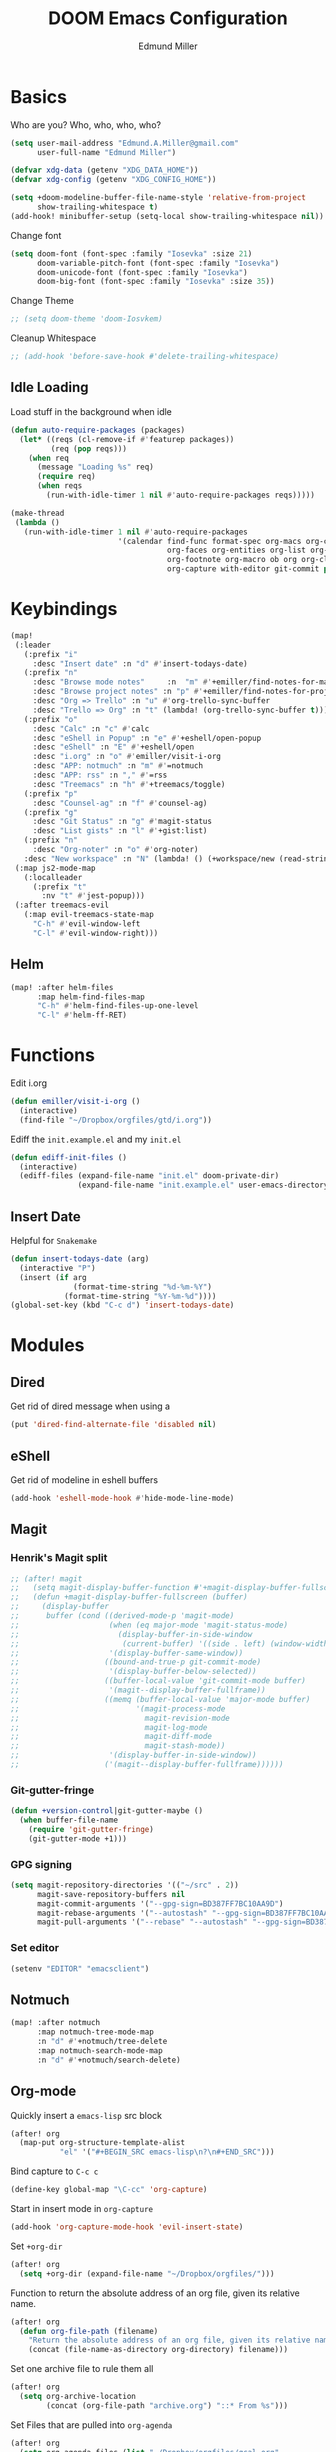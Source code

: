 #+TITLE: DOOM Emacs Configuration
#+AUTHOR: Edmund Miller
* Basics
Who are you?
Who, who, who, who?
#+BEGIN_SRC emacs-lisp
(setq user-mail-address "Edmund.A.Miller@gmail.com"
      user-full-name "Edmund Miller")
#+END_SRC
#+BEGIN_SRC emacs-lisp
(defvar xdg-data (getenv "XDG_DATA_HOME"))
(defvar xdg-config (getenv "XDG_CONFIG_HOME"))
#+END_SRC
#+BEGIN_SRC emacs-lisp
(setq +doom-modeline-buffer-file-name-style 'relative-from-project
      show-trailing-whitespace t)
(add-hook! minibuffer-setup (setq-local show-trailing-whitespace nil))
#+END_SRC
Change font
#+BEGIN_SRC emacs-lisp
(setq doom-font (font-spec :family "Iosevka" :size 21)
      doom-variable-pitch-font (font-spec :family "Iosevka")
      doom-unicode-font (font-spec :family "Iosevka")
      doom-big-font (font-spec :family "Iosevka" :size 35))
#+END_SRC
Change Theme
#+BEGIN_SRC emacs-lisp
;; (setq doom-theme 'doom-Iosvkem)
#+END_SRC
Cleanup Whitespace
#+BEGIN_SRC emacs-lisp
;; (add-hook 'before-save-hook #'delete-trailing-whitespace)
#+END_SRC
** Idle Loading
Load stuff in the background when idle
#+BEGIN_SRC emacs-lisp
(defun auto-require-packages (packages)
  (let* ((reqs (cl-remove-if #'featurep packages))
         (req (pop reqs)))
    (when req
      (message "Loading %s" req)
      (require req)
      (when reqs
        (run-with-idle-timer 1 nil #'auto-require-packages reqs)))))

(make-thread
 (lambda ()
   (run-with-idle-timer 1 nil #'auto-require-packages
                        '(calendar find-func format-spec org-macs org-compat
                                   org-faces org-entities org-list org-pcomplete org-src
                                   org-footnote org-macro ob org org-clock org-agenda
                                   org-capture with-editor git-commit package magit))))
#+END_SRC
* Keybindings
#+BEGIN_SRC emacs-lisp
(map!
 (:leader
   (:prefix "i"
     :desc "Insert date" :n "d" #'insert-todays-date)
   (:prefix "n"
     :desc "Browse mode notes"     :n  "m" #'+emiller/find-notes-for-major-mode
     :desc "Browse project notes" :n "p" #'+emiller/find-notes-for-project
     :desc "Org => Trello" :n "u" #'org-trello-sync-buffer
     :desc "Trello => Org" :n "t" (lambda! (org-trello-sync-buffer t)))
   (:prefix "o"
     :desc "Calc" :n "c" #'calc
     :desc "eShell in Popup" :n "e" #'+eshell/open-popup
     :desc "eShell" :n "E" #'+eshell/open
     :desc "i.org" :n "o" #'emiller/visit-i-org
     :desc "APP: notmuch" :n "m" #'=notmuch
     :desc "APP: rss" :n "," #'=rss
     :desc "Treemacs" :n "h" #'+treemacs/toggle)
   (:prefix "p"
     :desc "Counsel-ag" :n "f" #'counsel-ag)
   (:prefix "g"
     :desc "Git Status" :n "g" #'magit-status
     :desc "List gists" :n "l" #'+gist:list)
   (:prefix "n"
     :desc "Org-noter" :n "o" #'org-noter)
   :desc "New workspace" :n "N" (lambda! () (+workspace/new (read-string "Enter workspace name: "))))
 (:map js2-mode-map
   (:localleader
     (:prefix "t"
       :nv "t" #'jest-popup)))
 (:after treemacs-evil
   (:map evil-treemacs-state-map
     "C-h" #'evil-window-left
     "C-l" #'evil-window-right)))
#+END_SRC
** Helm
#+BEGIN_SRC emacs-lisp
(map! :after helm-files
      :map helm-find-files-map
      "C-h" #'helm-find-files-up-one-level
      "C-l" #'helm-ff-RET)
#+END_SRC
* Functions
Edit i.org
#+BEGIN_SRC emacs-lisp
(defun emiller/visit-i-org ()
  (interactive)
  (find-file "~/Dropbox/orgfiles/gtd/i.org"))
#+END_SRC
Ediff the ~init.example.el~ and my ~init.el~
#+BEGIN_SRC emacs-lisp
(defun ediff-init-files ()
  (interactive)
  (ediff-files (expand-file-name "init.el" doom-private-dir)
               (expand-file-name "init.example.el" user-emacs-directory)))
#+END_SRC
** Insert Date
Helpful for ~Snakemake~
#+BEGIN_SRC emacs-lisp
(defun insert-todays-date (arg)
  (interactive "P")
  (insert (if arg
              (format-time-string "%d-%m-%Y")
            (format-time-string "%Y-%m-%d"))))
(global-set-key (kbd "C-c d") 'insert-todays-date)
#+END_SRC
* Modules
** Dired
Get rid of dired message when using a
#+BEGIN_SRC emacs-lisp
(put 'dired-find-alternate-file 'disabled nil)
#+END_SRC
** eShell
Get rid of modeline in eshell buffers
#+BEGIN_SRC emacs-lisp
(add-hook 'eshell-mode-hook #'hide-mode-line-mode)
#+END_SRC
** Magit
*** Henrik's Magit split
#+BEGIN_SRC emacs-lisp
;; (after! magit
;;   (setq magit-display-buffer-function #'+magit-display-buffer-fullscreen)
;;   (defun +magit-display-buffer-fullscreen (buffer)
;;     (display-buffer
;;      buffer (cond ((derived-mode-p 'magit-mode)
;;                    (when (eq major-mode 'magit-status-mode)
;;                      (display-buffer-in-side-window
;;                       (current-buffer) '((side . left) (window-width . 0.35))))
;;                    '(display-buffer-same-window))
;;                   ((bound-and-true-p git-commit-mode)
;;                    '(display-buffer-below-selected))
;;                   ((buffer-local-value 'git-commit-mode buffer)
;;                    '(magit--display-buffer-fullframe))
;;                   ((memq (buffer-local-value 'major-mode buffer)
;;                          '(magit-process-mode
;;                            magit-revision-mode
;;                            magit-log-mode
;;                            magit-diff-mode
;;                            magit-stash-mode))
;;                    '(display-buffer-in-side-window))
;;                   ('(magit--display-buffer-fullframe))))))
#+END_SRC
*** Git-gutter-fringe
#+BEGIN_SRC emacs-lisp
(defun +version-control|git-gutter-maybe ()
  (when buffer-file-name
    (require 'git-gutter-fringe)
    (git-gutter-mode +1)))
#+END_SRC
*** GPG signing
#+BEGIN_SRC emacs-lisp
(setq magit-repository-directories '(("~/src" . 2))
      magit-save-repository-buffers nil
      magit-commit-arguments '("--gpg-sign=BD387FF7BC10AA9D")
      magit-rebase-arguments '("--autostash" "--gpg-sign=BD387FF7BC10AA9D")
      magit-pull-arguments '("--rebase" "--autostash" "--gpg-sign=BD387FF7BC10AA9D"))
#+END_SRC
*** Set editor
#+BEGIN_SRC emacs-lisp
(setenv "EDITOR" "emacsclient")
#+end_SRC
** Notmuch
#+BEGIN_SRC emacs-lisp
(map! :after notmuch
      :map notmuch-tree-mode-map
      :n "d" #'+notmuch/tree-delete
      :map notmuch-search-mode-map
      :n "d" #'+notmuch/search-delete)
#+END_SRC
** Org-mode
Quickly insert a =emacs-lisp= src block
#+BEGIN_SRC emacs-lisp
(after! org
  (map-put org-structure-template-alist
           "el" '("#+BEGIN_SRC emacs-lisp\n?\n#+END_SRC")))
#+END_SRC
Bind capture to =C-c c=
#+BEGIN_SRC emacs-lisp
(define-key global-map "\C-cc" 'org-capture)
#+END_SRC
Start in insert mode in =org-capture=
#+BEGIN_SRC emacs-lisp
(add-hook 'org-capture-mode-hook 'evil-insert-state)
#+END_SRC
Set ~+org-dir~
#+BEGIN_SRC emacs-lisp
(after! org
  (setq +org-dir (expand-file-name "~/Dropbox/orgfiles/")))
#+END_SRC
Function to return the absolute address of an org file, given its relative name.
#+BEGIN_SRC emacs-lisp
(after! org
  (defun org-file-path (filename)
    "Return the absolute address of an org file, given its relative name."
    (concat (file-name-as-directory org-directory) filename)))
#+END_SRC
Set one archive file to rule them all
#+BEGIN_SRC emacs-lisp
(after! org
  (setq org-archive-location
        (concat (org-file-path "archive.org") "::* From %s")))
#+END_SRC
Set Files that are pulled into ~org-agenda~
#+BEGIN_SRC emacs-lisp
(after! org
  (setq org-agenda-files (list "~/Dropbox/orgfiles/gcal.org"
                               "~/Dropbox/orgfiles/i.org"
                               "~/Dropbox/orgfiles/o.org"
                               "~/Dropbox/orgfiles/Lab_Notebook.org"
                               "~/Dropbox/orgfiles/Lab_schedule.org"
                               "~/Dropbox/orgfiles/schedule.org"
                               "~/Dropbox/orgfiles/gtd/gtd.org"
                               "~/Dropbox/orgfiles/gtd/tickler.org"
                               "~/src/olypsis/daily-journals/Edmund_Miller.org")))
#+END_SRC
Set Custom Icons
#+BEGIN_SRC emacs-lisp
(after! org
  (setq org-bullets-bullet-list '("#"))
  ;; (setq org-bullets-bullet-list '("■" "◆" "▲" "▶"))
  (setq org-ellipsis " ▼ "))
#+END_SRC
Org export settings
#+BEGIN_SRC emacs-lisp
(after! org
  (setq org-export-with-toc nil))
#+END_SRC
Log time when things get marked as done
#+BEGIN_SRC emacs-lisp
(after! org
  (setq org-log-done 'time))
#+END_SRC
Org Capture Templates
#+BEGIN_SRC emacs-lisp
(after! org
  (setq org-capture-templates
        '(("a" "Appointment" entry
           (file  "~/Dropbox/orgfiles/gcal.org" "Appointments")
           "* TODO %?\n:PROPERTIES:\n\n:END:\nDEADLINE: %^T \n %i\n")

          ("n" "Personal notes" entry
           (file+headline +org-capture-notes-file "Inbox")
           "* %u %?\n%i\n%a" :prepend t :kill-buffer t)

          ("l" "Link" entry
           (file+headline "~/Dropbox/orgfiles/links.org" "Links")
           "* %? %^L %^g \n%T" :prepend t)

          ("t" "Todo [Inbox]" entry
           (file+headline "~/Dropbox/orgfiles/gtd/i.org" "Unsorted")
           "* [ ] %?\n%i\n%a" :prepend t :kill-buffer t)

          ("T" "Tickler" entry
           (file+headline "~/Dropbox/orgfiles/gtd/tickler.org" "Tickler")
           "* %i%? \n %U")

          ("j" "Lab Entry" entry
           (file+olp+datetree "~/Dropbox/orgfiles/Lab_Notebook.org" "Lab Journal")
           "* %? %^g \n ")

          ("d" "Lab To Do" entry
           (file+headline "~/Dropbox/orgfiles/Lab_Notebook.org" "To Do")
           "** TODO %?\n%T" :prepend t)

          ("o" "Work To Do" entry
           (file+headline "~/Dropbox/orgfiles/o.org" "Unsorted")
           "** TODO %?\n%T" :prepend t)

          ("w" "Work Journal" entry
           (file+olp+datetree "~/src/olypsis/daily-journals/Edmund_Miller.org" )
           "* Tasks \n** [ ] %? \n* Journal %^g \n ")

          ;; Will use {project-root}/{todo,notes,changelog}.org, unless a
          ;; {todo,notes,changelog}.org file is found in a parent directory.
          ("p" "Templates for projects")
          ("pt" "Project todo" entry  ; {project-root}/todo.org
           (file+headline +org-capture-project-todo-file "Inbox")
           "* TODO %?\n%i\n%a" :prepend t :kill-buffer t)
          ("pn" "Project notes" entry  ; {project-root}/notes.org
           (file+headline +org-capture-project-notes-file "Inbox")
           "* TODO %?\n%i\n%a" :prepend t :kill-buffer t)
          ("pc" "Project changelog" entry  ; {project-root}/changelog.org
           (file+headline +org-capture-project-notes-file "Unreleased")
           "* TODO %?\n%i\n%a" :prepend t :kill-buffer t))))
#+END_SRC
Set org-refile to utilize helm or ivy
#+BEGIN_SRC emacs-lisp
(after! org
  (setq org-refile-use-outline-path t)
  (setq org-outline-path-complete-in-steps nil)

  (setq org-refile-targets
        '((nil :maxlevel . 3)
          (org-agenda-files :maxlevel . 3)
          ("~/Dropbox/orgfiles/gtd/someday.org" :level . 1))))
#+END_SRC
WIP: Custom org agenda views
#+BEGIN_SRC emacs-lisp
(after! org
  (setq org-agenda-custom-commands
        '(("o" "Work stuff" tags-todo "@work"
           ((org-agenda-overriding-header "Work"))))))
            ;; (org-agenda-skip-function #'my-org-agenda-skip-all-siblings-but-first))))))

  ;; (defun my-org-agenda-skip-all-siblings-but-first ()
  ;;   "Skip all but the first non-done entry."
  ;;   (let (should-skip-entry)
  ;;     (unless (org-current-is-todo)
  ;;       (setq should-skip-entry t))
  ;;     (save-excursion
  ;;       (while (and (not should-skip-entry) (org-goto-sibling t))
  ;;         (when (org-current-is-todo)
  ;;           (setq should-skip-entry t))))
  ;;     (when should-skip-entry
  ;;       (or (outline-next-heading)
  ;;           (goto-char (point-max))))))

  ;; (defun org-current-is-todo ()
  ;;   (string= "TODO" (org-get-todo-state))))
#+END_SRC
#+BEGIN_SRC emacs-lisp
;; (add-hook 'org-mode-hook #'auto-fill-mode)
#+END_SRC
Add o/O to add new list item
#+BEGIN_SRC emacs-lisp
(add-to-list 'evil-org-special-o/O 'item)
#+END_SRC
** Python
*** Tox
#+BEGIN_SRC emacs-lisp
(def-package! tox)
#+END_SRC
** Rust
#+BEGIN_SRC emacs-lisp
(setq +rust-src-dir "~/src/rust/src/")
#+END_SRC
** Solidity
#+BEGIN_SRC emacs-lisp
(setq flycheck-solidity-solium-soliumrcfile "/home/emiller/Dropbox/.soliumrc.json")
#+END_SRC
* Packages
** Dired all-the-icons
#+BEGIN_SRC emacs-lisp
;; Shows the wrong faces
;; (def-package! all-the-icons-dired
;;   :hook (dired-mode . all-the-icons-dired-mode))
#+END_SRC
** Docker
#+BEGIN_SRC emacs-lisp
(def-package! docker)
#+END_SRC
** Easy Hugo
#+BEGIN_SRC emacs-lisp
(def-package! easy-hugo
  :init
  (setq easy-hugo-basedir "~/src/personalProjects/emillerSite/")
  (setq easy-hugo-url "https:/emiller88.gitlab.io/")
  (setq easy-hugo-previewtime "300")
  (setq easy-hugo-default-ext ".org")
  :bind
  ("C-c C-h" . easy-hugo))
#+END_SRC
** Edit-server
#+BEGIN_SRC emacs-lisp
;; (def-package! edit-server
;;     :config
;;     (edit-server-start))
#+END_SRC
** Ein
#+BEGIN_SRC emacs-lisp
(set! :ein-notebook-dir "~/src/notebooks/")
#+END_SRC
** Exec-path-from-shell
#+BEGIN_SRC emacs-lisp
(def-package! exec-path-from-shell
  :config
  (when (memq window-system '(mac ns x))
      (exec-path-from-shell-initialize))
  (setq exec-path-from-shell-check-startup-files nil))
#+END_SRC
** Ivy-yasnippet
#+BEGIN_SRC emacs-lisp
(def-package! ivy-yasnippet
  :commands (ivy-yasnippet)
  :config
  (map!
   (:leader
     (:prefix "s"
       :desc "Ivy-yasnippet" :n "y" #'ivy-yasnippet))))
#+END_SRC
** Graphviz-dot-mode
#+BEGIN_SRC emacs-lisp
(def-package! graphviz-dot-mode)
#+END_SRC
** Helm
#+BEGIN_SRC emacs-lisp
(after! helm
 (setq +helm-posframe-text-scale 1)
  (setq +helm-posframe-parameters
        '((internal-border-width . 6)
          (width . 0.3)
          (height . 0.15)
          (min-width . 60)
          (min-height . 8))))
#+END_SRC
** Org
*** Auto-org-md
#+BEGIN_SRC emacs-lisp
(after! org
  (def-package! auto-org-md))
#+END_SRC
*** Org-clock-csv
#+BEGIN_SRC emacs-lisp
(after! org
(def-package! org-clock-csv))
#+END_SRC
*** Org-noter
#+BEGIN_SRC emacs-lisp
(after! org
(def-package! org-noter
  :config
  (map!
   (:leader
     (:prefix "n"
       :desc "Org-noter-insert" :n "i" #'org-noter-insert-note)))))
#+END_SRC
*** Pomodoro
#+BEGIN_SRC emacs-lisp
(after! org
(def-package! org-pomodoro))
#+END_SRC
Add keybinding
#+BEGIN_SRC emacs-lisp
(map! :after org
      :map org-mode-map
      :localleader
      :n "c p" #'org-pomodoro)
#+END_SRC
Get rid of the fight bell
#+BEGIN_SRC emacs-lisp
(after! org-pomodoro
  (setq org-pomodoro-finished-sound-p nil)
  (setq org-pomodoro-short-break-sound-p nil)
  (setq org-pomodoro-long-break-sound-p nil))
#+END_SRC
*** Trello
#+BEGIN_SRC emacs-lisp
;; (custom-set-variables '(org-trello-files '("/home/emiller/Dropbox/orgfiles/e-m.org")))
#+END_SRC
** RSS
Make it only one week
#+BEGIN_SRC emacs-lisp
;; (after! elfeed
;;   (setq elfeed-search-filter "@1-week-ago +unread"))
#+END_SRC
** package-lint
#+BEGIN_SRC emacs-lisp
(def-package! package-lint)
#+END_SRC
** PDF-Tools
#+BEGIN_SRC emacs-lisp
(def-package! pdf-tools
  :preface
  (setq pdf-view-use-unicode-ligther nil)
  :config
  (map! (:map (pdf-view-mode-map)
          :n doom-leader-key nil))
  ;; FIXME (set! :popup "\\*Outline " '((side . left) (size . 30)) '((quit . t)))
  (setq-default pdf-view-display-size 'fit-page
                pdf-view-midnight-colors `(,(doom-color 'fg) . ,(doom-color 'bg)))
  ;; turn off cua so copy works
  (add-hook 'pdf-view-mode-hook
            (lambda ()
              (set (make-local-variable 'evil-normal-state-cursor) (list nil)))))
#+END_SRC
** Treemacs
#+BEGIN_SRC emacs-lisp
#+END_SRC
#+BEGIN_SRC emacs-lisp
;; (after! treemacs-evil
;;   (set-evil-initial-state! 'treemacs-mode 'motion)
;;   (map! :map treemacs-mode-map
;;         :m [escape] #'delete-window
;;         :m "j"   #'treemacs-next-line
;;         :m "k"   #'treemacs-previous-line
;;         :m "M-j" #'treemacs-next-neighbour
;;         :m "M-k" #'treemacs-previous-neighbour
;;         :m "M-J" #'treemacs-next-line-other-window
;;         :m "M-K" #'treemacs-previous-line-other-window
;;         :m "th"  #'treemacs-toggle-show-dotfiles
;;         :m "tw"  #'treemacs-toggle-fixed-width
;;         :m "tv"  #'treemacs-fringe-indicator-mode
;;         :m "tf"  #'treemacs-follow-mode
;;         :m "ta"  #'treemacs-filewatch-mode
;;         :m "tg"  #'treemacs-git-mode
;;         :m "w"   #'treemacs-set-width
;;         :m "b"   #'treemacs-add-bookmark
;;         :m "?"   #'treemacs-helpful-hydra
;;         :m "RET" #'treemacs-RET-action
;;         :m "yr"     #'treemacs-copy-project-root
;;         :m "yy"     #'treemacs-copy-path-at-point
;;         :m "gr"     #'treemacs-refresh
;;         :m [down-mouse-1] #'ignore
;;         :m "h"      #'treemacs-root-up
;;         :m "l"      #'treemacs-root-down))
#+END_SRC
** Write
*** Languagetool
#+BEGIN_SRC emacs-lisp
;; (setq langtool-language-tool-jar "~/src/emacsExtras/languagetool-commandline.jar")
(setq +write-text-scale +2)
#+END_SRC
** yasnippet
#+BEGIN_SRC emacs-lisp
(after! yasnippet
  (push "~/.config/doom/snippets" yas-snippet-dirs))
#+END_SRC
